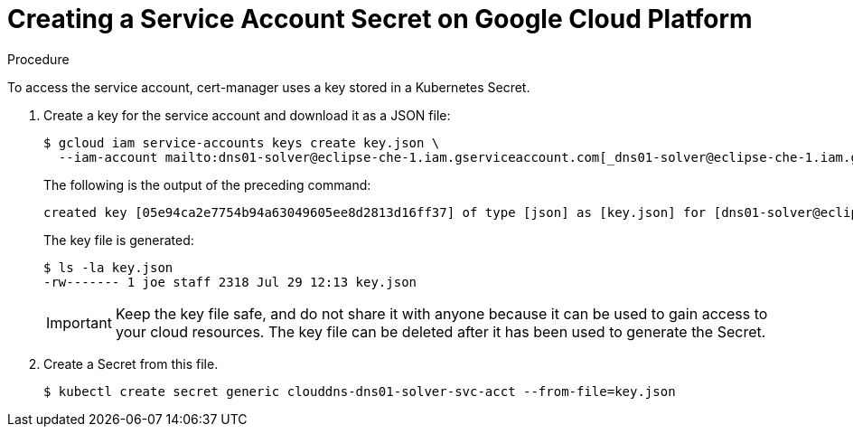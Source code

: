 [id="creating-a-service-account-secret-on-google-cloud-platform_{context}"]
= Creating a Service Account Secret on Google Cloud Platform


.Procedure

To access the service account, cert-manager uses a key stored in a Kubernetes Secret.

. Create a key for the service account and download it as a JSON file:
+
----
$ gcloud iam service-accounts keys create key.json \
  --iam-account mailto:dns01-solver@eclipse-che-1.iam.gserviceaccount.com[_dns01-solver@eclipse-che-1.iam.gserviceaccount.com_]
----
The following is the output of the preceding command:
+
----
created key [05e94ca2e7754b94a63049605ee8d2813d16ff37] of type [json] as [key.json] for [dns01-solver@eclipse-che-1.iam.gserviceaccount.com]
----
+
The key file is generated:
+
----
$ ls -la key.json
-rw------- 1 joe staff 2318 Jul 29 12:13 key.json
----
+
IMPORTANT: Keep the key file safe, and do not share it with anyone because it can be used to gain access to your cloud resources. The key file can be deleted after it has been used to generate the Secret.

. Create a Secret from this file.
+
----
$ kubectl create secret generic clouddns-dns01-solver-svc-acct --from-file=key.json
----
